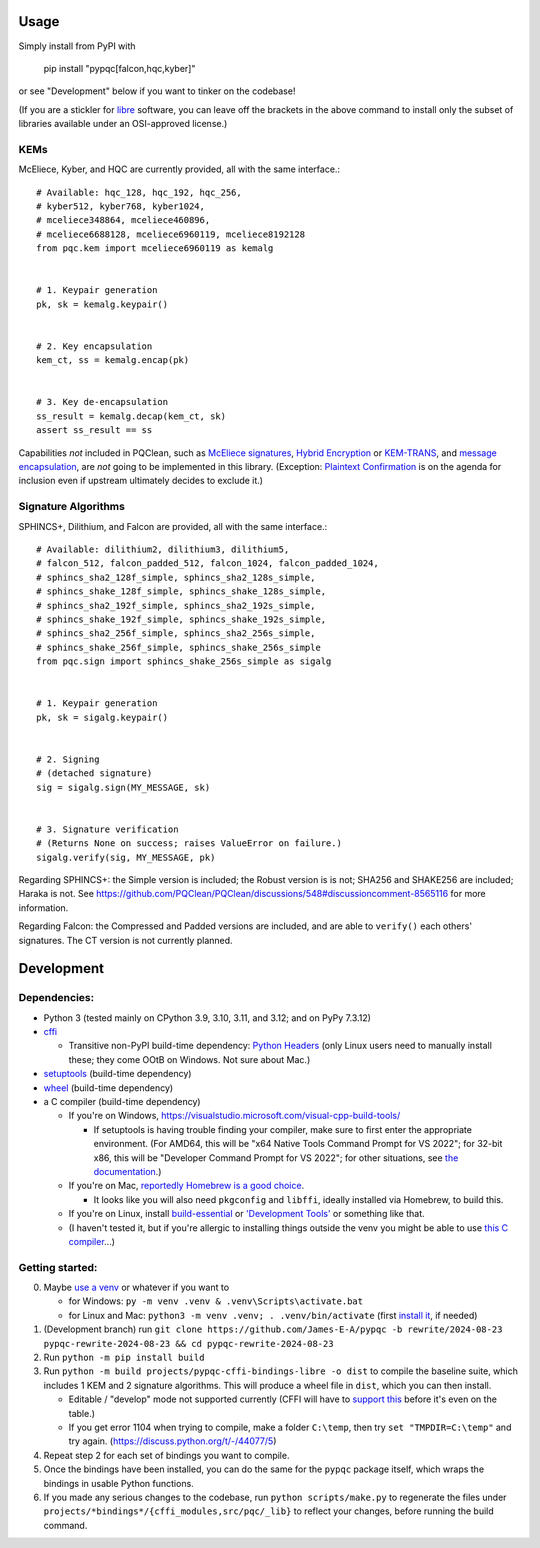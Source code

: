 Usage
=====

Simply install from PyPI with

    pip install "pypqc[falcon,hqc,kyber]"

or see "Development" below if you want to tinker on the codebase!

(If you are a stickler for `libre <https://www.gnu.org/philosophy/free-sw.en.html#clarifying>`_
software, you can leave off the brackets in the above command to install
only the subset of libraries available under an OSI-approved license.)

KEMs
----

McEliece, Kyber, and HQC are currently provided, all with the same interface.::

    # Available: hqc_128, hqc_192, hqc_256,
    # kyber512, kyber768, kyber1024,
    # mceliece348864, mceliece460896,
    # mceliece6688128, mceliece6960119, mceliece8192128
    from pqc.kem import mceliece6960119 as kemalg
    
    
    # 1. Keypair generation
    pk, sk = kemalg.keypair()
    
    
    # 2. Key encapsulation
    kem_ct, ss = kemalg.encap(pk)
    
    
    # 3. Key de-encapsulation
    ss_result = kemalg.decap(kem_ct, sk)
    assert ss_result == ss

Capabilities *not* included in PQClean, such as `McEliece signatures`_,
`Hybrid Encryption`_ or `KEM-TRANS`_, and `message encapsulation`_, are
*not* going to be implemented in this library. (Exception: `Plaintext
Confirmation <https://www.github.com/thomwiggers/mceliece-clean/issues/3>`_
is on the agenda for inclusion even if upstream ultimately decides to exclude
it.)

Signature Algorithms
--------------------

SPHINCS+, Dilithium, and Falcon are provided, all with the same interface.::

    # Available: dilithium2, dilithium3, dilithium5,
    # falcon_512, falcon_padded_512, falcon_1024, falcon_padded_1024,
    # sphincs_sha2_128f_simple, sphincs_sha2_128s_simple,
    # sphincs_shake_128f_simple, sphincs_shake_128s_simple,
    # sphincs_sha2_192f_simple, sphincs_sha2_192s_simple,
    # sphincs_shake_192f_simple, sphincs_shake_192s_simple,
    # sphincs_sha2_256f_simple, sphincs_sha2_256s_simple,
    # sphincs_shake_256f_simple, sphincs_shake_256s_simple
    from pqc.sign import sphincs_shake_256s_simple as sigalg
    
    
    # 1. Keypair generation
    pk, sk = sigalg.keypair()
    
    
    # 2. Signing
    # (detached signature)
    sig = sigalg.sign(MY_MESSAGE, sk)
    
    
    # 3. Signature verification
    # (Returns None on success; raises ValueError on failure.)
    sigalg.verify(sig, MY_MESSAGE, pk)

Regarding SPHINCS+: the Simple version is included; the Robust version is is not;
SHA256 and SHAKE256 are included; Haraka is not. See https://github.com/PQClean/PQClean/discussions/548#discussioncomment-8565116
for more information.

Regarding Falcon: the Compressed and Padded versions are included, and are able to
``verify()`` each others' signatures. The CT version is not currently planned.

Development
===========

Dependencies:
-------------

- Python 3 (tested mainly on CPython 3.9, 3.10, 3.11, and 3.12; and on PyPy
  7.3.12)

- cffi_

  - Transitive non-PyPI build-time dependency: `Python Headers`_ (only Linux users
    need to manually install these; they come OOtB on Windows. Not sure about Mac.)

- setuptools_ (build-time dependency)

- wheel_ (build-time dependency)

- a C compiler (build-time dependency)

  - If you're on Windows, https://visualstudio.microsoft.com/visual-cpp-build-tools/

    - If setuptools is having trouble finding your compiler, make sure to
      first enter the appropriate environment. (For AMD64, this will be
      "x64 Native Tools Command Prompt for VS 2022"; for 32-bit x86, this
      will be "Developer Command Prompt for VS 2022"; for other situations,
      see `the documentation <https://learn.microsoft.com/en-us/cpp/build/building-on-the-command-line?view=msvc-170>`_.)

  - If you're on Mac,
    `reportedly Homebrew is a good choice <https://cffi.readthedocs.io/en/latest/installation.html#macos-x>`_.

    - It looks like you will also need ``pkgconfig`` and ``libffi``, ideally
      installed via Homebrew, to build this.

  - If you're on Linux, install build-essential_ or `'Development Tools'`_ or
    something like that.

  - (I haven't tested it, but if you're allergic to installing things outside
    the venv you might be able to use
    `this C compiler <https://pypi.org/project/ziglang/>`_...)

Getting started:
----------------

0. Maybe `use a venv <https://www.bitecode.dev/p/relieving-your-python-packaging-pain>`_
   or whatever if you want to

   - for Windows: ``py -m venv .venv & .venv\Scripts\activate.bat``

   - for Linux and Mac: ``python3 -m venv .venv; . .venv/bin/activate``
     (first `install it <https://packages.ubuntu.com/jammy/python/python3-venv>`_,
     if needed)

1. (Development branch) run ``git clone https://github.com/James-E-A/pypqc -b rewrite/2024-08-23 pypqc-rewrite-2024-08-23 && cd pypqc-rewrite-2024-08-23``

2. Run ``python -m pip install build``

3. Run ``python -m build projects/pypqc-cffi-bindings-libre -o dist``
   to compile the baseline suite, which includes 1 KEM and 2 signature
   algorithms. This will produce a wheel file in ``dist``, which you can
   then install.

   - Editable / "develop" mode not supported currently (CFFI will have to
     `support this <https://setuptools.pypa.io/en/latest/userguide/extension.html#setuptools.command.build.SubCommand.editable_mode>`_
     before it's even on the table.)

   - If you get error 1104 when trying to compile, make a folder ``C:\temp``, then try ``set "TMPDIR=C:\temp"`` and try again. (https://discuss.python.org/t/-/44077/5)

4. Repeat step 2 for each set of bindings you want to compile.

5. Once the bindings have been installed, you can do the same for the
   ``pypqc`` package itself, which wraps the bindings in usable Python
   functions.

6. If you made any serious changes to the codebase, run ``python scripts/make.py``
   to regenerate the files under ``projects/*bindings*/{cffi_modules,src/pqc/_lib}``
   to reflect your changes, before running the build command.


.. _`McEliece Signatures`: https://inria.hal.science/inria-00072511
.. _`Hybrid Encryption`: https://en.wikipedia.org/wiki/Hybrid_encryption
.. _`KEM-TRANS`: https://www.ietf.org/staging/draft-prat-perret-lamps-cms-pq-kem-00.html
.. _`message encapsulation`: https://en.wikipedia.org/wiki/Cryptographic_Message_Syntax

.. _cffi: https://cffi.readthedocs.io/en/release-1.16/
.. _wheel: https://wheel.readthedocs.io/
.. _setuptools: https://setuptools.pypa.io/en/stable/
.. _`Python Headers`: https://packages.ubuntu.com/jammy/python3-dev
.. _build-essential: https://packages.ubuntu.com/jammy/build-essential
.. _`'Development Tools'`: https://git.rockylinux.org/rocky/comps/-/blob/e6c8f29a7686326a731ea72b6caa06dabc7801b5/comps-rocky-9-lh.xml#L2169
